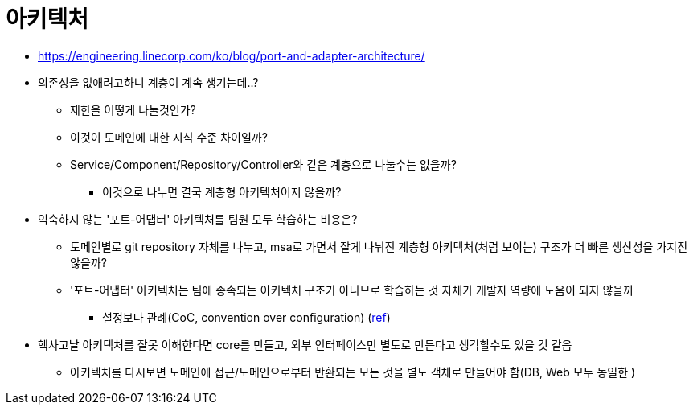 = 아키텍처

* https://engineering.linecorp.com/ko/blog/port-and-adapter-architecture/
* 의존성을 없애려고하니 계층이 계속 생기는데..?
** 제한을 어떻게 나눌것인가?
** 이것이 도메인에 대한 지식 수준 차이일까?
** Service/Component/Repository/Controller와 같은 계층으로 나눌수는 없을까?
*** 이것으로 나누면 결국 계층형 아키텍처이지 않을까?
* 익숙하지 않는 '포트-어댑터' 아키텍처를 팀원 모두 학습하는 비용은?
** 도메인별로 git repository 자체를 나누고, msa로 가면서 잘게 나눠진 계층형 아키텍처(처럼 보이는) 구조가 더 빠른 생산성을 가지진 않을까?
** '포트-어댑터' 아키텍처는 팀에 종속되는 아키텍처 구조가 아니므로 학습하는 것 자체가 개발자 역량에 도움이 되지 않을까
*** 설정보다 관례(CoC, convention over configuration) (https://ko.wikipedia.org/wiki/%EC%84%A4%EC%A0%95%EB%B3%B4%EB%8B%A4_%EA%B4%80%EC%8A%B5[ref])
* 헥사고날 아키텍처를 잘못 이해한다면 core를 만들고, 외부 인터페이스만 별도로 만든다고 생각할수도 있을 것 같음
** 아키텍처를 다시보면 도메인에 접근/도메인으로부터 반환되는 모든 것을 별도 객체로 만들어야 함(DB, Web 모두 동일한 )

